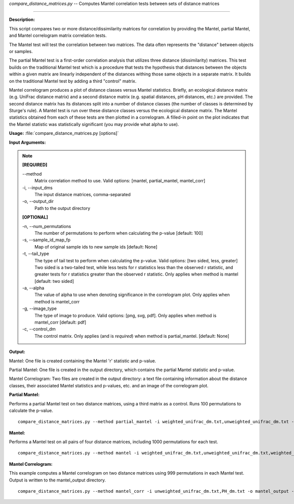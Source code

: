 .. _compare_distance_matrices:

.. index:: compare_distance_matrices.py

*compare_distance_matrices.py* -- 
Computes Mantel correlation tests between sets of distance matrices

^^^^^^^^^^^^^^^^^^^^^^^^^^^^^^^^^^^^^^^^^^^^^^^^^^^^^^^^^^^^^^^^^^^^^^^^^^^^^^^^^^^^^^^^^^^^^^^^^^^^^^^^^^^^^^^^^^^^^^^^^^^^^^^^^^^^^^^^^^^^^^^^^^^^^^^^^^^^^^^^^^^^^^^^^^^^^^^^^^^^^^^^^^^^^^^^^^^^^^^^^^^^^^^^^^^^^^^^^^^^^^^^^^^^^^^^^^^^^^^^^^^^^^^^^^^^^^^^^^^^^^^^^^^^^^^^^^^^^^^^^^^^^

**Description:**


This script compares two or more distance/dissimilarity matrices for correlation by providing the Mantel, partial Mantel, and Mantel correlogram matrix correlation tests.

The Mantel test will test the correlation between two matrices. The data often represents the "distance" between objects or samples.

The partial Mantel test is a first-order correlation analysis that utilizes three distance (dissimilarity) matrices. This test builds on the traditional Mantel test which is a procedure that tests the hypothesis that distances between the objects within a given matrix are linearly independent of the distances withing those same objects in a separate matrix. It builds on the traditional Mantel test by adding a third "control" matrix.

Mantel correlogram produces a plot of distance classes versus Mantel statistics. Briefly, an ecological distance matrix (e.g. UniFrac distance matrix) and a second distance matrix (e.g. spatial distances, pH distances, etc.) are provided. The second distance matrix has its distances split into a number of distance classes (the number of classes is determined by Sturge's rule). A Mantel test is run over these distance classes versus the ecological distance matrix. The Mantel statistics obtained from each of these tests are then plotted in a correlogram. A filled-in point on the plot indicates that the Mantel statistic was statistically significant (you may provide what alpha to use).



**Usage:** :file:`compare_distance_matrices.py [options]`

**Input Arguments:**

.. note::

	
	**[REQUIRED]**
		
	`-`-method
		Matrix correlation method to use. Valid options: [mantel, partial_mantel, mantel_corr]
	-i, `-`-input_dms
		The input distance matrices, comma-separated
	-o, `-`-output_dir
		Path to the output directory
	
	**[OPTIONAL]**
		
	-n, `-`-num_permutations
		The number of permutations to perform when calculating the p-value [default: 100]
	-s, `-`-sample_id_map_fp
		Map of original sample ids to new sample ids [default: None]
	-t, `-`-tail_type
		The type of tail test to perform when calculating the p-value. Valid options: [two sided, less, greater] Two sided is a two-tailed test, while less tests for r statistics less than the observed r statistic, and greater tests for r statistics greater than the observed r statistic. Only applies when method is mantel [default: two sided]
	-a, `-`-alpha
		The value of alpha to use when denoting significance in the correlogram plot. Only applies when method is mantel_corr
	-g, `-`-image_type
		The type of image to produce. Valid options: [png, svg, pdf]. Only applies when method is mantel_corr [default: pdf]
	-c, `-`-control_dm
		The control matrix. Only applies (and is *required*) when method is partial_mantel. [default: None]


**Output:**


Mantel: One file is created containing the Mantel 'r' statistic and p-value.

Partial Mantel: One file is created in the output directory, which contains the partial Mantel statistic and p-value.

Mantel Correlogram: Two files are created in the output directory: a text file containing information about the distance classes, their associated Mantel statistics and p-values, etc. and an image of the correlogram plot.



**Partial Mantel:**

Performs a partial Mantel test on two distance matrices, using a third matrix as a control. Runs 100 permutations to calculate the p-value.

::

	compare_distance_matrices.py --method partial_mantel -i weighted_unifrac_dm.txt,unweighted_unifrac_dm.txt -c PH_dm.txt -o mantel_out -n 100

**Mantel:**

Performs a Mantel test on all pairs of four distance matrices, including 1000 permutations for each test.

::

	compare_distance_matrices.py --method mantel -i weighted_unifrac_dm.txt,unweighted_unifrac_dm.txt,weighted_unifrac_even100_dm.txt,unweighted_unifrac_even100_dm.txt -o mantel_out -n 1000

**Mantel Correlogram:**

This example computes a Mantel correlogram on two distance matrices using 999 permutations in each Mantel test. Output is written to the mantel_output directory.

::

	compare_distance_matrices.py --method mantel_corr -i unweighted_unifrac_dm.txt,PH_dm.txt -o mantel_output -n 999



